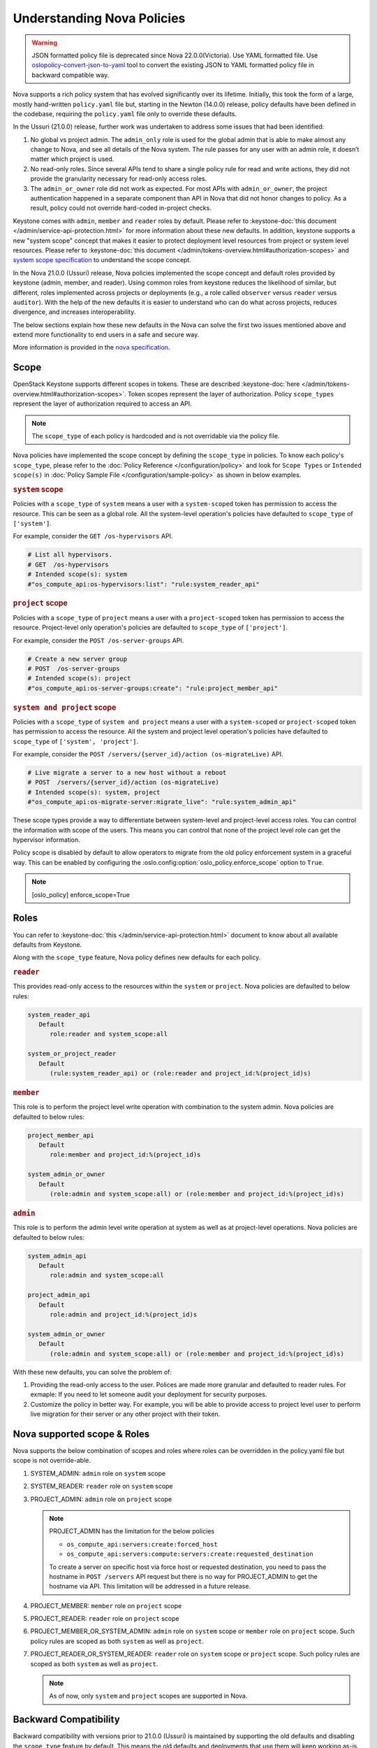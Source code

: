 Understanding Nova Policies
===========================

.. warning::

   JSON formatted policy file is deprecated since Nova 22.0.0(Victoria).
   Use YAML formatted file. Use `oslopolicy-convert-json-to-yaml`__ tool
   to convert the existing JSON to YAML formatted policy file in backward
   compatible way.

.. __: https://docs.openstack.org/oslo.policy/latest/cli/oslopolicy-convert-json-to-yaml.html

Nova supports a rich policy system that has evolved significantly over its
lifetime. Initially, this took the form of a large, mostly hand-written
``policy.yaml`` file but, starting in the Newton (14.0.0) release, policy
defaults have been defined in the codebase, requiring the ``policy.yaml``
file only to override these defaults.

In the Ussuri (21.0.0) release, further work was undertaken to address some
issues that had been identified:

#. No global vs project admin. The ``admin_only`` role is used for the global
   admin that is able to make almost any change to Nova, and see all details
   of the Nova system. The rule passes for any user with an admin role, it
   doesn’t matter which project is used.

#. No read-only roles. Since several APIs tend to share a single policy rule
   for read and write actions, they did not provide the granularity necessary
   for read-only access roles.

#. The ``admin_or_owner`` role did not work as expected. For most APIs with
   ``admin_or_owner``, the project authentication happened in a separate
   component than API in Nova that did not honor changes to policy. As a
   result, policy could not override hard-coded in-project checks.

Keystone comes with ``admin``, ``member`` and ``reader`` roles by default.
Please refer to :keystone-doc:`this document </admin/service-api-protection.html>`
for more information about these new defaults. In addition, keystone supports
a new "system scope" concept that makes it easier to protect deployment level
resources from project or system level resources. Please refer to
:keystone-doc:`this document </admin/tokens-overview.html#authorization-scopes>`
and `system scope specification <https://specs.openstack.org/openstack/keystone-specs/specs/keystone/queens/system-scope.html>`_ to understand the scope concept.

In the Nova 21.0.0 (Ussuri) release, Nova policies implemented
the scope concept and default roles provided by keystone (admin, member,
and reader). Using common roles from keystone reduces the likelihood of
similar, but different, roles implemented across projects or deployments
(e.g., a role called ``observer`` versus ``reader`` versus ``auditor``).
With the help of the new defaults it is easier to understand who can do
what across projects, reduces divergence, and increases interoperability.

The below sections explain how these new defaults in the Nova can solve the
first two issues mentioned above and extend more functionality to end users
in a safe and secure way.

More information is provided in the `nova specification <https://specs.openstack.org/openstack/nova-specs/specs/ussuri/approved/policy-defaults-refresh.html>`_.

Scope
-----

OpenStack Keystone supports different scopes in tokens.
These are described :keystone-doc:`here </admin/tokens-overview.html#authorization-scopes>`.
Token scopes represent the layer of authorization. Policy ``scope_types``
represent the layer of authorization required to access an API.

.. note::

     The ``scope_type`` of each policy is hardcoded and is not
     overridable via the policy file.

Nova policies have implemented the scope concept by defining the ``scope_type``
in policies. To know each policy's ``scope_type``, please refer to the
:doc:`Policy Reference </configuration/policy>` and look for ``Scope Types`` or
``Intended scope(s)`` in :doc:`Policy Sample File </configuration/sample-policy>`
as shown in below examples.

.. rubric:: ``system`` scope

Policies with a ``scope_type`` of ``system`` means a user with a
``system-scoped`` token has permission to access the resource. This can be
seen as a global role. All the system-level operation's policies
have defaulted to ``scope_type`` of ``['system']``.

For example, consider the ``GET /os-hypervisors`` API.

.. code::

    # List all hypervisors.
    # GET  /os-hypervisors
    # Intended scope(s): system
    #"os_compute_api:os-hypervisors:list": "rule:system_reader_api"

.. rubric:: ``project`` scope

Policies with a ``scope_type`` of ``project`` means a user with a
``project-scoped`` token has permission to access the resource. Project-level
only operation's policies are defaulted to ``scope_type`` of ``['project']``.

For example, consider the ``POST /os-server-groups`` API.

.. code::

    # Create a new server group
    # POST  /os-server-groups
    # Intended scope(s): project
    #"os_compute_api:os-server-groups:create": "rule:project_member_api"

.. rubric:: ``system and project`` scope

Policies with a ``scope_type`` of ``system and project`` means a user with a
``system-scoped`` or ``project-scoped`` token has permission to access the
resource. All the system and project level operation's policies have defaulted
to ``scope_type`` of ``['system', 'project']``.

For example, consider the ``POST /servers/{server_id}/action (os-migrateLive)``
API.

.. code::

    # Live migrate a server to a new host without a reboot
    # POST  /servers/{server_id}/action (os-migrateLive)
    # Intended scope(s): system, project
    #"os_compute_api:os-migrate-server:migrate_live": "rule:system_admin_api"

These scope types provide a way to differentiate between system-level and
project-level access roles. You can control the information with scope of the
users. This means you can control that none of the project level role can get
the hypervisor information.

Policy scope is disabled by default to allow operators to migrate from
the old policy enforcement system in a graceful way. This can be
enabled by configuring the :oslo.config:option:`oslo_policy.enforce_scope`
option to ``True``.

.. note::

  [oslo_policy]
  enforce_scope=True


Roles
-----

You can refer to :keystone-doc:`this </admin/service-api-protection.html>`
document to know about all available defaults from Keystone.

Along with the ``scope_type`` feature, Nova policy defines new
defaults for each policy.

.. rubric:: ``reader``

This provides read-only access to the resources within the ``system`` or
``project``. Nova policies are defaulted to below rules:

.. code::

   system_reader_api
      Default
         role:reader and system_scope:all

   system_or_project_reader
      Default
         (rule:system_reader_api) or (role:reader and project_id:%(project_id)s)

.. rubric:: ``member``

This role is to perform the project level write operation with combination
to the system admin. Nova policies are defaulted to below rules:

.. code::

   project_member_api
      Default
         role:member and project_id:%(project_id)s

   system_admin_or_owner
      Default
         (role:admin and system_scope:all) or (role:member and project_id:%(project_id)s)

.. rubric:: ``admin``

This role is to perform the admin level write operation at system as well
as at project-level operations. Nova policies are defaulted to below rules:

.. code::

   system_admin_api
      Default
         role:admin and system_scope:all

   project_admin_api
      Default
         role:admin and project_id:%(project_id)s

   system_admin_or_owner
      Default
         (role:admin and system_scope:all) or (role:member and project_id:%(project_id)s)

With these new defaults, you can solve the problem of:

#. Providing the read-only access to the user. Polices are made more granular
   and defaulted to reader rules. For exmaple: If you need to let someone audit
   your deployment for security purposes.

#. Customize the policy in better way. For example, you will be able
   to provide access to project level user to perform live migration for their
   server or any other project with their token.

Nova supported scope & Roles
-----------------------------

Nova supports the below combination of scopes and roles where roles can be
overridden in the policy.yaml file but scope is not override-able.

#. SYSTEM_ADMIN: ``admin`` role on ``system`` scope

#. SYSTEM_READER: ``reader`` role on ``system`` scope

#. PROJECT_ADMIN: ``admin`` role on ``project`` scope

   .. note::

      PROJECT_ADMIN has the limitation for the below policies

      * ``os_compute_api:servers:create:forced_host``
      * ``os_compute_api:servers:compute:servers:create:requested_destination``

      To create a server on specific host via force host or requested
      destination, you need to pass the hostname in ``POST /servers``
      API request but there is no way for PROJECT_ADMIN to get the hostname
      via API. This limitation will be addressed in a future release.


#. PROJECT_MEMBER: ``member`` role on ``project`` scope

#. PROJECT_READER: ``reader`` role on ``project`` scope

#. PROJECT_MEMBER_OR_SYSTEM_ADMIN: ``admin`` role on ``system`` scope
   or ``member`` role on ``project`` scope. Such policy rules are scoped
   as both ``system`` as well as ``project``.

#. PROJECT_READER_OR_SYSTEM_READER: ``reader`` role on ``system`` scope
   or ``project`` scope. Such policy rules are scoped as both ``system``
   as well as ``project``.

   .. note:: As of now, only ``system`` and ``project`` scopes are supported in Nova.

Backward Compatibility
----------------------

Backward compatibility with versions prior to 21.0.0 (Ussuri) is maintained by
supporting the old defaults and disabling the ``scope_type`` feature by default.
This means the old defaults and deployments that use them will keep working
as-is. However, we encourage every deployment to switch to new policy.
``scope_type`` will be enabled by default and the old defaults will be removed
starting in the 23.0.0 (W) release.

To implement the new default reader roles, some policies needed to become
granular. They have been renamed, with the old names still supported for
backwards compatibility.

Migration Plan
--------------

To have a graceful migration, Nova provides two flags to switch to the new
policy completely. You do not need to overwrite the policy file to adopt the
new policy defaults.

Here is step wise guide for migration:

#. Create scoped token:

   You need to create the new token with scope knowledge via below CLI:

   - :keystone-doc:`Create System Scoped Token </admin/tokens-overview.html#operation_create_system_token>`.
   - :keystone-doc:`Create Project Scoped Token </admin/tokens-overview.html#operation_create_project_scoped_token>`.

#. Create new default roles in keystone if not done:

   If you do not have new defaults in Keystone then you can create and re-run
   the :keystone-doc:`Keystone Bootstrap </admin/bootstrap.html>`. Keystone
   added this support in 14.0.0 (Rocky) release.

#. Enable Scope Checks

   The :oslo.config:option:`oslo_policy.enforce_scope` flag is to enable the
   ``scope_type`` features. The scope of the token used in the request is
   always compared to the ``scope_type`` of the policy. If the scopes do not
   match, one of two things can happen. If :oslo.config:option:`oslo_policy.enforce_scope`
   is True, the request will be rejected. If  :oslo.config:option:`oslo_policy.enforce_scope`
   is False, an warning will be logged, but the request will be accepted
   (assuming the rest of the policy passes). The default value of this flag
   is False.

   .. note:: Before you enable this flag, you need to audit your users and make
             sure everyone who needs system-level access has a system role
             assignment in keystone.

#. Enable new defaults

   The :oslo.config:option:`oslo_policy.enforce_new_defaults` flag switches
   the policy to new defaults-only. This flag controls whether or not to use
   old deprecated defaults when evaluating policies. If True, the old
   deprecated defaults are not evaluated. This means if any existing
   token is allowed for old defaults but is disallowed for new defaults,
   it will be rejected. The default value of this flag is False.

   .. note:: Before you enable this flag, you need to educate users about the
             different roles they need to use to continue using Nova APIs.


#. Check for deprecated policies

   A few policies were made more granular to implement the reader roles. New
   policy names are available to use. If old policy names which are renamed
   are overwritten in policy file, then warning will be logged. Please migrate
   those policies to new policy names.

Below table show how legacy rules are mapped to new rules:

+--------------------+----------------------------------+-----------------+-------------------+
| Legacy Rules       |    New Rules                     |                 |                   |
+====================+==================================+=================+===================+
|                    |                                  | *Roles*         | *Scope*           |
|                    +----------------------------------+-----------------+-------------------+
|                    | SYSTEM_ADMIN                     | admin           | system            |
| Project Admin      +----------------------------------+-----------------+                   |
| Role               | SYSTEM_READER                    | reader          |                   |
|                    |                                  |                 |                   |
+--------------------+----------------------------------+-----------------+-------------------+
|                    | PROJECT_ADMIN                    | admin           | project           |
|                    +----------------------------------+-----------------+                   |
|                    | PROJECT_MEMBER                   | member          |                   |
|                    +----------------------------------+-----------------+                   |
| Project admin or   | PROJECT_READER                   | reader          |                   |
| owner role         +----------------------------------+-----------------+-------------------+
|                    | PROJECT_MEMBER_OR_SYSTEM_ADMIN   | admin on system | system            |
|                    |                                  | or member on    | OR                |
|                    |                                  | project         | project           |
|                    +----------------------------------+-----------------+                   |
|                    | PROJECT_READER_OR_SYSTEM_READER  | reader          |                   |
+--------------------+----------------------------------+-----------------+-------------------+

We expect all deployments to migrate to new policy by 23.0.0 release so that
we can remove the support of old policies.
